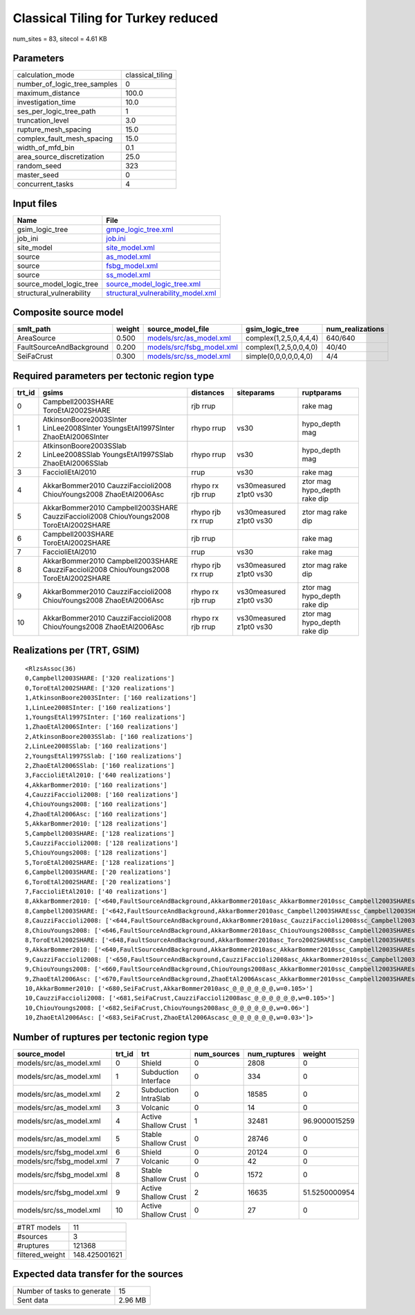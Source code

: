 Classical Tiling for Turkey reduced
===================================

num_sites = 83, sitecol = 4.61 KB

Parameters
----------
============================ ================
calculation_mode             classical_tiling
number_of_logic_tree_samples 0               
maximum_distance             100.0           
investigation_time           10.0            
ses_per_logic_tree_path      1               
truncation_level             3.0             
rupture_mesh_spacing         15.0            
complex_fault_mesh_spacing   15.0            
width_of_mfd_bin             0.1             
area_source_discretization   25.0            
random_seed                  323             
master_seed                  0               
concurrent_tasks             4               
============================ ================

Input files
-----------
======================== ==========================================================================
Name                     File                                                                      
======================== ==========================================================================
gsim_logic_tree          `gmpe_logic_tree.xml <gmpe_logic_tree.xml>`_                              
job_ini                  `job.ini <job.ini>`_                                                      
site_model               `site_model.xml <site_model.xml>`_                                        
source                   `as_model.xml <as_model.xml>`_                                            
source                   `fsbg_model.xml <fsbg_model.xml>`_                                        
source                   `ss_model.xml <ss_model.xml>`_                                            
source_model_logic_tree  `source_model_logic_tree.xml <source_model_logic_tree.xml>`_              
structural_vulnerability `structural_vulnerability_model.xml <structural_vulnerability_model.xml>`_
======================== ==========================================================================

Composite source model
----------------------
======================== ====== ======================================================== ====================== ================
smlt_path                weight source_model_file                                        gsim_logic_tree        num_realizations
======================== ====== ======================================================== ====================== ================
AreaSource               0.500  `models/src/as_model.xml <models/src/as_model.xml>`_     complex(1,2,5,0,4,4,4) 640/640         
FaultSourceAndBackground 0.200  `models/src/fsbg_model.xml <models/src/fsbg_model.xml>`_ complex(1,2,5,0,0,4,0) 40/40           
SeiFaCrust               0.300  `models/src/ss_model.xml <models/src/ss_model.xml>`_     simple(0,0,0,0,0,4,0)  4/4             
======================== ====== ======================================================== ====================== ================

Required parameters per tectonic region type
--------------------------------------------
====== ====================================================================================== ================= ======================= ============================
trt_id gsims                                                                                  distances         siteparams              ruptparams                  
====== ====================================================================================== ================= ======================= ============================
0      Campbell2003SHARE ToroEtAl2002SHARE                                                    rjb rrup                                  rake mag                    
1      AtkinsonBoore2003SInter LinLee2008SInter YoungsEtAl1997SInter ZhaoEtAl2006SInter       rhypo rrup        vs30                    hypo_depth mag              
2      AtkinsonBoore2003SSlab LinLee2008SSlab YoungsEtAl1997SSlab ZhaoEtAl2006SSlab           rhypo rrup        vs30                    hypo_depth mag              
3      FaccioliEtAl2010                                                                       rrup              vs30                    rake mag                    
4      AkkarBommer2010 CauzziFaccioli2008 ChiouYoungs2008 ZhaoEtAl2006Asc                     rhypo rx rjb rrup vs30measured z1pt0 vs30 ztor mag hypo_depth rake dip
5      AkkarBommer2010 Campbell2003SHARE CauzziFaccioli2008 ChiouYoungs2008 ToroEtAl2002SHARE rhypo rjb rx rrup vs30measured z1pt0 vs30 ztor mag rake dip           
6      Campbell2003SHARE ToroEtAl2002SHARE                                                    rjb rrup                                  rake mag                    
7      FaccioliEtAl2010                                                                       rrup              vs30                    rake mag                    
8      AkkarBommer2010 Campbell2003SHARE CauzziFaccioli2008 ChiouYoungs2008 ToroEtAl2002SHARE rhypo rjb rx rrup vs30measured z1pt0 vs30 ztor mag rake dip           
9      AkkarBommer2010 CauzziFaccioli2008 ChiouYoungs2008 ZhaoEtAl2006Asc                     rhypo rx rjb rrup vs30measured z1pt0 vs30 ztor mag hypo_depth rake dip
10     AkkarBommer2010 CauzziFaccioli2008 ChiouYoungs2008 ZhaoEtAl2006Asc                     rhypo rx rjb rrup vs30measured z1pt0 vs30 ztor mag hypo_depth rake dip
====== ====================================================================================== ================= ======================= ============================

Realizations per (TRT, GSIM)
----------------------------

::

  <RlzsAssoc(36)
  0,Campbell2003SHARE: ['320 realizations']
  0,ToroEtAl2002SHARE: ['320 realizations']
  1,AtkinsonBoore2003SInter: ['160 realizations']
  1,LinLee2008SInter: ['160 realizations']
  1,YoungsEtAl1997SInter: ['160 realizations']
  1,ZhaoEtAl2006SInter: ['160 realizations']
  2,AtkinsonBoore2003SSlab: ['160 realizations']
  2,LinLee2008SSlab: ['160 realizations']
  2,YoungsEtAl1997SSlab: ['160 realizations']
  2,ZhaoEtAl2006SSlab: ['160 realizations']
  3,FaccioliEtAl2010: ['640 realizations']
  4,AkkarBommer2010: ['160 realizations']
  4,CauzziFaccioli2008: ['160 realizations']
  4,ChiouYoungs2008: ['160 realizations']
  4,ZhaoEtAl2006Asc: ['160 realizations']
  5,AkkarBommer2010: ['128 realizations']
  5,Campbell2003SHARE: ['128 realizations']
  5,CauzziFaccioli2008: ['128 realizations']
  5,ChiouYoungs2008: ['128 realizations']
  5,ToroEtAl2002SHARE: ['128 realizations']
  6,Campbell2003SHARE: ['20 realizations']
  6,ToroEtAl2002SHARE: ['20 realizations']
  7,FaccioliEtAl2010: ['40 realizations']
  8,AkkarBommer2010: ['<640,FaultSourceAndBackground,AkkarBommer2010asc_AkkarBommer2010ssc_Campbell2003SHAREshld_@_@_FaccioliEtAl2010vol_@,w=0.007>', '<641,FaultSourceAndBackground,AkkarBommer2010asc_AkkarBommer2010ssc_Toro2002SHAREshld_@_@_FaccioliEtAl2010vol_@,w=0.007>', '<650,FaultSourceAndBackground,CauzziFaccioli2008asc_AkkarBommer2010ssc_Campbell2003SHAREshld_@_@_FaccioliEtAl2010vol_@,w=0.007>', '<651,FaultSourceAndBackground,CauzziFaccioli2008asc_AkkarBommer2010ssc_Toro2002SHAREshld_@_@_FaccioliEtAl2010vol_@,w=0.007>', '<660,FaultSourceAndBackground,ChiouYoungs2008asc_AkkarBommer2010ssc_Campbell2003SHAREshld_@_@_FaccioliEtAl2010vol_@,w=0.004>', '<661,FaultSourceAndBackground,ChiouYoungs2008asc_AkkarBommer2010ssc_Toro2002SHAREshld_@_@_FaccioliEtAl2010vol_@,w=0.004>', '<670,FaultSourceAndBackground,ZhaoEtAl2006Ascasc_AkkarBommer2010ssc_Campbell2003SHAREshld_@_@_FaccioliEtAl2010vol_@,w=0.002>', '<671,FaultSourceAndBackground,ZhaoEtAl2006Ascasc_AkkarBommer2010ssc_Toro2002SHAREshld_@_@_FaccioliEtAl2010vol_@,w=0.002>']
  8,Campbell2003SHARE: ['<642,FaultSourceAndBackground,AkkarBommer2010asc_Campbell2003SHAREssc_Campbell2003SHAREshld_@_@_FaccioliEtAl2010vol_@,w=0.007>', '<643,FaultSourceAndBackground,AkkarBommer2010asc_Campbell2003SHAREssc_Toro2002SHAREshld_@_@_FaccioliEtAl2010vol_@,w=0.007>', '<652,FaultSourceAndBackground,CauzziFaccioli2008asc_Campbell2003SHAREssc_Campbell2003SHAREshld_@_@_FaccioliEtAl2010vol_@,w=0.007>', '<653,FaultSourceAndBackground,CauzziFaccioli2008asc_Campbell2003SHAREssc_Toro2002SHAREshld_@_@_FaccioliEtAl2010vol_@,w=0.007>', '<662,FaultSourceAndBackground,ChiouYoungs2008asc_Campbell2003SHAREssc_Campbell2003SHAREshld_@_@_FaccioliEtAl2010vol_@,w=0.004>', '<663,FaultSourceAndBackground,ChiouYoungs2008asc_Campbell2003SHAREssc_Toro2002SHAREshld_@_@_FaccioliEtAl2010vol_@,w=0.004>', '<672,FaultSourceAndBackground,ZhaoEtAl2006Ascasc_Campbell2003SHAREssc_Campbell2003SHAREshld_@_@_FaccioliEtAl2010vol_@,w=0.002>', '<673,FaultSourceAndBackground,ZhaoEtAl2006Ascasc_Campbell2003SHAREssc_Toro2002SHAREshld_@_@_FaccioliEtAl2010vol_@,w=0.002>']
  8,CauzziFaccioli2008: ['<644,FaultSourceAndBackground,AkkarBommer2010asc_CauzziFaccioli2008ssc_Campbell2003SHAREshld_@_@_FaccioliEtAl2010vol_@,w=0.007>', '<645,FaultSourceAndBackground,AkkarBommer2010asc_CauzziFaccioli2008ssc_Toro2002SHAREshld_@_@_FaccioliEtAl2010vol_@,w=0.007>', '<654,FaultSourceAndBackground,CauzziFaccioli2008asc_CauzziFaccioli2008ssc_Campbell2003SHAREshld_@_@_FaccioliEtAl2010vol_@,w=0.007>', '<655,FaultSourceAndBackground,CauzziFaccioli2008asc_CauzziFaccioli2008ssc_Toro2002SHAREshld_@_@_FaccioliEtAl2010vol_@,w=0.007>', '<664,FaultSourceAndBackground,ChiouYoungs2008asc_CauzziFaccioli2008ssc_Campbell2003SHAREshld_@_@_FaccioliEtAl2010vol_@,w=0.004>', '<665,FaultSourceAndBackground,ChiouYoungs2008asc_CauzziFaccioli2008ssc_Toro2002SHAREshld_@_@_FaccioliEtAl2010vol_@,w=0.004>', '<674,FaultSourceAndBackground,ZhaoEtAl2006Ascasc_CauzziFaccioli2008ssc_Campbell2003SHAREshld_@_@_FaccioliEtAl2010vol_@,w=0.002>', '<675,FaultSourceAndBackground,ZhaoEtAl2006Ascasc_CauzziFaccioli2008ssc_Toro2002SHAREshld_@_@_FaccioliEtAl2010vol_@,w=0.002>']
  8,ChiouYoungs2008: ['<646,FaultSourceAndBackground,AkkarBommer2010asc_ChiouYoungs2008ssc_Campbell2003SHAREshld_@_@_FaccioliEtAl2010vol_@,w=0.007>', '<647,FaultSourceAndBackground,AkkarBommer2010asc_ChiouYoungs2008ssc_Toro2002SHAREshld_@_@_FaccioliEtAl2010vol_@,w=0.007>', '<656,FaultSourceAndBackground,CauzziFaccioli2008asc_ChiouYoungs2008ssc_Campbell2003SHAREshld_@_@_FaccioliEtAl2010vol_@,w=0.007>', '<657,FaultSourceAndBackground,CauzziFaccioli2008asc_ChiouYoungs2008ssc_Toro2002SHAREshld_@_@_FaccioliEtAl2010vol_@,w=0.007>', '<666,FaultSourceAndBackground,ChiouYoungs2008asc_ChiouYoungs2008ssc_Campbell2003SHAREshld_@_@_FaccioliEtAl2010vol_@,w=0.004>', '<667,FaultSourceAndBackground,ChiouYoungs2008asc_ChiouYoungs2008ssc_Toro2002SHAREshld_@_@_FaccioliEtAl2010vol_@,w=0.004>', '<676,FaultSourceAndBackground,ZhaoEtAl2006Ascasc_ChiouYoungs2008ssc_Campbell2003SHAREshld_@_@_FaccioliEtAl2010vol_@,w=0.002>', '<677,FaultSourceAndBackground,ZhaoEtAl2006Ascasc_ChiouYoungs2008ssc_Toro2002SHAREshld_@_@_FaccioliEtAl2010vol_@,w=0.002>']
  8,ToroEtAl2002SHARE: ['<648,FaultSourceAndBackground,AkkarBommer2010asc_Toro2002SHAREssc_Campbell2003SHAREshld_@_@_FaccioliEtAl2010vol_@,w=0.007>', '<649,FaultSourceAndBackground,AkkarBommer2010asc_Toro2002SHAREssc_Toro2002SHAREshld_@_@_FaccioliEtAl2010vol_@,w=0.007>', '<658,FaultSourceAndBackground,CauzziFaccioli2008asc_Toro2002SHAREssc_Campbell2003SHAREshld_@_@_FaccioliEtAl2010vol_@,w=0.007>', '<659,FaultSourceAndBackground,CauzziFaccioli2008asc_Toro2002SHAREssc_Toro2002SHAREshld_@_@_FaccioliEtAl2010vol_@,w=0.007>', '<668,FaultSourceAndBackground,ChiouYoungs2008asc_Toro2002SHAREssc_Campbell2003SHAREshld_@_@_FaccioliEtAl2010vol_@,w=0.004>', '<669,FaultSourceAndBackground,ChiouYoungs2008asc_Toro2002SHAREssc_Toro2002SHAREshld_@_@_FaccioliEtAl2010vol_@,w=0.004>', '<678,FaultSourceAndBackground,ZhaoEtAl2006Ascasc_Toro2002SHAREssc_Campbell2003SHAREshld_@_@_FaccioliEtAl2010vol_@,w=0.002>', '<679,FaultSourceAndBackground,ZhaoEtAl2006Ascasc_Toro2002SHAREssc_Toro2002SHAREshld_@_@_FaccioliEtAl2010vol_@,w=0.002>']
  9,AkkarBommer2010: ['<640,FaultSourceAndBackground,AkkarBommer2010asc_AkkarBommer2010ssc_Campbell2003SHAREshld_@_@_FaccioliEtAl2010vol_@,w=0.007>', '<641,FaultSourceAndBackground,AkkarBommer2010asc_AkkarBommer2010ssc_Toro2002SHAREshld_@_@_FaccioliEtAl2010vol_@,w=0.007>', '<642,FaultSourceAndBackground,AkkarBommer2010asc_Campbell2003SHAREssc_Campbell2003SHAREshld_@_@_FaccioliEtAl2010vol_@,w=0.007>', '<643,FaultSourceAndBackground,AkkarBommer2010asc_Campbell2003SHAREssc_Toro2002SHAREshld_@_@_FaccioliEtAl2010vol_@,w=0.007>', '<644,FaultSourceAndBackground,AkkarBommer2010asc_CauzziFaccioli2008ssc_Campbell2003SHAREshld_@_@_FaccioliEtAl2010vol_@,w=0.007>', '<645,FaultSourceAndBackground,AkkarBommer2010asc_CauzziFaccioli2008ssc_Toro2002SHAREshld_@_@_FaccioliEtAl2010vol_@,w=0.007>', '<646,FaultSourceAndBackground,AkkarBommer2010asc_ChiouYoungs2008ssc_Campbell2003SHAREshld_@_@_FaccioliEtAl2010vol_@,w=0.007>', '<647,FaultSourceAndBackground,AkkarBommer2010asc_ChiouYoungs2008ssc_Toro2002SHAREshld_@_@_FaccioliEtAl2010vol_@,w=0.007>', '<648,FaultSourceAndBackground,AkkarBommer2010asc_Toro2002SHAREssc_Campbell2003SHAREshld_@_@_FaccioliEtAl2010vol_@,w=0.007>', '<649,FaultSourceAndBackground,AkkarBommer2010asc_Toro2002SHAREssc_Toro2002SHAREshld_@_@_FaccioliEtAl2010vol_@,w=0.007>']
  9,CauzziFaccioli2008: ['<650,FaultSourceAndBackground,CauzziFaccioli2008asc_AkkarBommer2010ssc_Campbell2003SHAREshld_@_@_FaccioliEtAl2010vol_@,w=0.007>', '<651,FaultSourceAndBackground,CauzziFaccioli2008asc_AkkarBommer2010ssc_Toro2002SHAREshld_@_@_FaccioliEtAl2010vol_@,w=0.007>', '<652,FaultSourceAndBackground,CauzziFaccioli2008asc_Campbell2003SHAREssc_Campbell2003SHAREshld_@_@_FaccioliEtAl2010vol_@,w=0.007>', '<653,FaultSourceAndBackground,CauzziFaccioli2008asc_Campbell2003SHAREssc_Toro2002SHAREshld_@_@_FaccioliEtAl2010vol_@,w=0.007>', '<654,FaultSourceAndBackground,CauzziFaccioli2008asc_CauzziFaccioli2008ssc_Campbell2003SHAREshld_@_@_FaccioliEtAl2010vol_@,w=0.007>', '<655,FaultSourceAndBackground,CauzziFaccioli2008asc_CauzziFaccioli2008ssc_Toro2002SHAREshld_@_@_FaccioliEtAl2010vol_@,w=0.007>', '<656,FaultSourceAndBackground,CauzziFaccioli2008asc_ChiouYoungs2008ssc_Campbell2003SHAREshld_@_@_FaccioliEtAl2010vol_@,w=0.007>', '<657,FaultSourceAndBackground,CauzziFaccioli2008asc_ChiouYoungs2008ssc_Toro2002SHAREshld_@_@_FaccioliEtAl2010vol_@,w=0.007>', '<658,FaultSourceAndBackground,CauzziFaccioli2008asc_Toro2002SHAREssc_Campbell2003SHAREshld_@_@_FaccioliEtAl2010vol_@,w=0.007>', '<659,FaultSourceAndBackground,CauzziFaccioli2008asc_Toro2002SHAREssc_Toro2002SHAREshld_@_@_FaccioliEtAl2010vol_@,w=0.007>']
  9,ChiouYoungs2008: ['<660,FaultSourceAndBackground,ChiouYoungs2008asc_AkkarBommer2010ssc_Campbell2003SHAREshld_@_@_FaccioliEtAl2010vol_@,w=0.004>', '<661,FaultSourceAndBackground,ChiouYoungs2008asc_AkkarBommer2010ssc_Toro2002SHAREshld_@_@_FaccioliEtAl2010vol_@,w=0.004>', '<662,FaultSourceAndBackground,ChiouYoungs2008asc_Campbell2003SHAREssc_Campbell2003SHAREshld_@_@_FaccioliEtAl2010vol_@,w=0.004>', '<663,FaultSourceAndBackground,ChiouYoungs2008asc_Campbell2003SHAREssc_Toro2002SHAREshld_@_@_FaccioliEtAl2010vol_@,w=0.004>', '<664,FaultSourceAndBackground,ChiouYoungs2008asc_CauzziFaccioli2008ssc_Campbell2003SHAREshld_@_@_FaccioliEtAl2010vol_@,w=0.004>', '<665,FaultSourceAndBackground,ChiouYoungs2008asc_CauzziFaccioli2008ssc_Toro2002SHAREshld_@_@_FaccioliEtAl2010vol_@,w=0.004>', '<666,FaultSourceAndBackground,ChiouYoungs2008asc_ChiouYoungs2008ssc_Campbell2003SHAREshld_@_@_FaccioliEtAl2010vol_@,w=0.004>', '<667,FaultSourceAndBackground,ChiouYoungs2008asc_ChiouYoungs2008ssc_Toro2002SHAREshld_@_@_FaccioliEtAl2010vol_@,w=0.004>', '<668,FaultSourceAndBackground,ChiouYoungs2008asc_Toro2002SHAREssc_Campbell2003SHAREshld_@_@_FaccioliEtAl2010vol_@,w=0.004>', '<669,FaultSourceAndBackground,ChiouYoungs2008asc_Toro2002SHAREssc_Toro2002SHAREshld_@_@_FaccioliEtAl2010vol_@,w=0.004>']
  9,ZhaoEtAl2006Asc: ['<670,FaultSourceAndBackground,ZhaoEtAl2006Ascasc_AkkarBommer2010ssc_Campbell2003SHAREshld_@_@_FaccioliEtAl2010vol_@,w=0.002>', '<671,FaultSourceAndBackground,ZhaoEtAl2006Ascasc_AkkarBommer2010ssc_Toro2002SHAREshld_@_@_FaccioliEtAl2010vol_@,w=0.002>', '<672,FaultSourceAndBackground,ZhaoEtAl2006Ascasc_Campbell2003SHAREssc_Campbell2003SHAREshld_@_@_FaccioliEtAl2010vol_@,w=0.002>', '<673,FaultSourceAndBackground,ZhaoEtAl2006Ascasc_Campbell2003SHAREssc_Toro2002SHAREshld_@_@_FaccioliEtAl2010vol_@,w=0.002>', '<674,FaultSourceAndBackground,ZhaoEtAl2006Ascasc_CauzziFaccioli2008ssc_Campbell2003SHAREshld_@_@_FaccioliEtAl2010vol_@,w=0.002>', '<675,FaultSourceAndBackground,ZhaoEtAl2006Ascasc_CauzziFaccioli2008ssc_Toro2002SHAREshld_@_@_FaccioliEtAl2010vol_@,w=0.002>', '<676,FaultSourceAndBackground,ZhaoEtAl2006Ascasc_ChiouYoungs2008ssc_Campbell2003SHAREshld_@_@_FaccioliEtAl2010vol_@,w=0.002>', '<677,FaultSourceAndBackground,ZhaoEtAl2006Ascasc_ChiouYoungs2008ssc_Toro2002SHAREshld_@_@_FaccioliEtAl2010vol_@,w=0.002>', '<678,FaultSourceAndBackground,ZhaoEtAl2006Ascasc_Toro2002SHAREssc_Campbell2003SHAREshld_@_@_FaccioliEtAl2010vol_@,w=0.002>', '<679,FaultSourceAndBackground,ZhaoEtAl2006Ascasc_Toro2002SHAREssc_Toro2002SHAREshld_@_@_FaccioliEtAl2010vol_@,w=0.002>']
  10,AkkarBommer2010: ['<680,SeiFaCrust,AkkarBommer2010asc_@_@_@_@_@_@,w=0.105>']
  10,CauzziFaccioli2008: ['<681,SeiFaCrust,CauzziFaccioli2008asc_@_@_@_@_@_@,w=0.105>']
  10,ChiouYoungs2008: ['<682,SeiFaCrust,ChiouYoungs2008asc_@_@_@_@_@_@,w=0.06>']
  10,ZhaoEtAl2006Asc: ['<683,SeiFaCrust,ZhaoEtAl2006Ascasc_@_@_@_@_@_@,w=0.03>']>

Number of ruptures per tectonic region type
-------------------------------------------
========================= ====== ==================== =========== ============ =============
source_model              trt_id trt                  num_sources num_ruptures weight       
========================= ====== ==================== =========== ============ =============
models/src/as_model.xml   0      Shield               0           2808         0            
models/src/as_model.xml   1      Subduction Interface 0           334          0            
models/src/as_model.xml   2      Subduction IntraSlab 0           18585        0            
models/src/as_model.xml   3      Volcanic             0           14           0            
models/src/as_model.xml   4      Active Shallow Crust 1           32481        96.9000015259
models/src/as_model.xml   5      Stable Shallow Crust 0           28746        0            
models/src/fsbg_model.xml 6      Shield               0           20124        0            
models/src/fsbg_model.xml 7      Volcanic             0           42           0            
models/src/fsbg_model.xml 8      Stable Shallow Crust 0           1572         0            
models/src/fsbg_model.xml 9      Active Shallow Crust 2           16635        51.5250000954
models/src/ss_model.xml   10     Active Shallow Crust 0           27           0            
========================= ====== ==================== =========== ============ =============

=============== =============
#TRT models     11           
#sources        3            
#ruptures       121368       
filtered_weight 148.425001621
=============== =============

Expected data transfer for the sources
--------------------------------------
=========================== =======
Number of tasks to generate 15     
Sent data                   2.96 MB
=========================== =======
